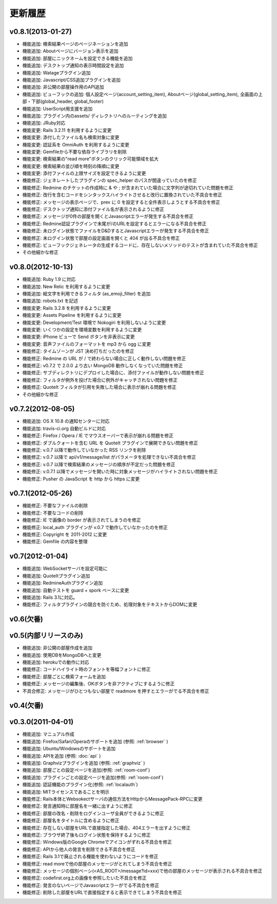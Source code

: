 更新履歴
=======================

v0.8.1(2013-01-27)
------------------------------
* 機能追加: 検索結果ページのページネーションを追加
* 機能追加: Aboutページにバージョン表示を追加
* 機能追加: 部屋にニックネームを設定できる機能を追加
* 機能追加: デスクトップ通知の表示時間設定を追加
* 機能追加: Watageプラグイン追加
* 機能追加: Javascript/CSS追加プラグインを追加
* 機能追加: 非公開の部屋操作用のAPI追加
* 機能追加: ビューフックの追加: 個人設定ページ(account_setting_item), Aboutページ(global_setting_item), 全画面の上部・下部(global_header, global_footer)
* 機能追加: UserScript用支援を追加
* 機能追加: プラグイン内のassets/ ディレクトリへのルーティングを追加
* 機能追加: JRuby対応
* 機能変更: Rails 3.2.11 を利用するように変更
* 機能変更: 添付したファイル名も検索対象に変更
* 機能変更: 認証系を OmniAuth を利用するように変更
* 機能変更: Gemfileから不要な依存ライブラリを削除
* 機能変更: 検索結果の"read more"ボタンのクリック可能領域を拡大
* 機能変更: 検索結果の並び順を時刻の降順に変更
* 機能変更: 添付ファイルの上限サイズを設定できるように変更
* 機能修正: ジェネレートしたプラグインの spec_helper のパスが間違っていたのを修正
* 機能修正: Redmine のチケットの作成時に & や ; が含まれていた場合に文字列が途切れていた問題を修正
* 機能修正: 改行を含むコードをシンタックスハイライトさせると改行に置換されていた不具合を修正
* 機能修正: メッセージの表示ページで、prev に 0 を設定すると全件表示しようとする不具合を修正
* 機能修正: デスクトップ通知に添付ファイル名が表示されるように修正
* 機能修正: メッセージが0件の部屋を開くとJavascriptエラーが発生する不具合を修正
* 機能修正: Redmine認証プラグインで末尾が/のURLを設定するとエラーになる不具合を修正
* 機能修正: 未ログイン状態でファイルをD&DするとJavascriptエラーが発生する不具合を修正
* 機能修正: 未ログイン状態で部屋の設定画面を開くと 404 が出る不具合を修正
* 機能修正: ビューフックジェネレータの生成するコードに、存在しないメソッドのテストが含まれていた不具合を修正
* その他細かな修正

v0.8.0(2012-10-13)
------------------------------
* 機能追加: Ruby 1.9 に対応
* 機能追加: New Relic を利用するように変更
* 機能追加: 絵文字を利用できるフィルタ (as_emoji_filter) を追加
* 機能追加: robots.txt を記述
* 機能変更: Rails 3.2.8 を利用するように変更
* 機能変更: Assets Pipeline を利用するように変更
* 機能変更: Development/Test 環境で Nokogiri を利用しないように変更
* 機能変更: いくつかの設定を環境変数を利用するように変更
* 機能変更: iPhone ビューで Send ボタンを非表示に変更
* 機能変更: 音声ファイルのフォーマットを mp3 から ogg に変更
* 機能修正: タイムゾーンが JST 決め打ちだったのを修正
* 機能修正: Redmine の URL が / で終わらない場合に正しく動作しない問題を修正
* 機能修正: v0.7.2 で 2.0.0 より古い MongoDB 動作しなくなっていた問題を修正
* 機能修正: サブディレクトリにデプロイした場合に、添付ファイルが動作しない問題を修正
* 機能修正: フィルタが例外を投げた場合に例外がキャッチされない問題を修正
* 機能修正: QuoteIt フィルタが引用を失敗した場合に表示が崩れる問題を修正
* その他細かな修正

v0.7.2(2012-08-05)
------------------------------
* 機能追加: OS X 10.8 の通知センターに対応
* 機能追加: travis-ci.org 自動ビルドに対応
* 機能修正: Firefox / Opera / IE でマウスオーバーで表示が崩れる問題を修正
* 機能修正: ダブルクォートを含む URL を QuoteIt プラグインで展開できない問題を修正
* 機能修正: v.0.7 以降で動作していなかった RSS リンクを削除
* 機能修正: v.0.7 以降で api/v1/message/list がパラメータを処理できない不具合を修正
* 機能修正: v.0.7 以降で検索結果のメッセージの順序が不定だった問題を修正
* 機能修正: v.0.7.1 以降でメッセージを開いた時に対象メッセージがハイライトされない問題を修正
* 機能修正: Pusher の JavaScript を http から https に変更

v0.7.1(2012-05-26)
------------------------------
* 機能修正: 不要なファイルの削除
* 機能修正: 不要なコードの削除
* 機能修正: IE で画像の border が表示されてしまうのを修正
* 機能修正: local_auth プラグインが v.0.7 で動作していなかったのを修正
* 機能修正: Copyright を 2011-2012 に変更
* 機能修正: Gemfile の内容を整理

v0.7(2012-01-04)
------------------------------

* 機能追加: WebSocketサーバを設定可能に
* 機能追加: QuoteItプラグイン追加
* 機能追加: RedmineAuthプラグイン追加
* 機能追加: 自動テストを guard + spork ベースに変更
* 機能追加: Rails 3.1に対応。
* 機能修正: フィルタプラグインの競合を防ぐため、処理対象をテキストからDOMに変更


v0.6(欠番)
------------------------------

v0.5(内部リリースのみ)
------------------------------

* 機能追加: 非公開の部屋作成を追加
* 機能追加: 使用DBをMongoDBへと変更
* 機能追加: herokuでの動作に対応
* 機能修正: コードハイライト時のフォントを等幅フォントに修正
* 機能修正: 部屋ごとに検索フォームを追加
* 機能修正: メッセージの編集後、OKボタンを非アクティブにするように修正
* 不具合修正: メッセージがひとつもない部屋で readmore を押すとエラーがでる不具合を修正

v0.4(欠番)
------------------------------


v0.3.0(2011-04-01)
------------------------------

* 機能追加: マニュアル作成
* 機能追加: Firefox/Safari/Operaのサポートを追加 (参照: :ref:`browser` )
* 機能追加: Ubuntu/Windowsのサポートを追加
* 機能追加: APIを追加 (参照: :doc:`api` )
* 機能追加: Graphvizプラグインを追加 (参照: :ref:`graphviz` )
* 機能追加: 部屋ごとの設定ページを追加(参照: :ref:`room-conf`)
* 機能追加: プラグインごとの設定ページを追加(参照: :ref:`room-conf`)
* 機能追加: 認証機能のプラグイン化(参照: :ref:`localauth`)
* 機能追加: MITライセンスであることを明示
* 機能修正: Rails本体とWebsokectサーバの通信方法をHttpからMessagePack-RPCに変更
* 機能修正: 発言通知時に部屋名を一緒に出すように修正
* 機能修正: 部屋の改名・削除をログインユーザ全員ができるように修正
* 機能修正: 部屋名をタイトルに含めるように修正
* 機能修正: 存在しない部屋をURLで直接指定した場合、404エラーを出すように修正
* 機能修正: ブラウザ終了後もログイン状態を保持するように修正
* 機能修正: Windows版のGoogle Chromeでアイコンがずれる不具合を修正
* 機能修正: APIから他人の発言を削除できる不具合を修正
* 機能修正: Rails 3.1で廃止される機能を使わないようにコードを修正
* 機能修正: read moreで他の部屋のメッセージがとれてしまう不具合を修正
* 機能修正: メッセージの個別ベーシ(<AS_ROOT>/message?id=xxx)で他の部屋のメッセージが表示される不具合を修正
* 機能修正: codefirst.org上の画像を参照したいた不具合を修正
* 機能修正: 発言のないページでJavascriptエラーがでる不具合を修正
* 機能修正: 削除した部屋をURLで直接指定すると表示できてしまう不具合を修正


